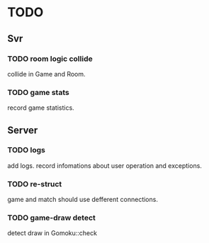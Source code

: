 * TODO
** Svr
*** TODO room logic collide
collide in Game and Room.
*** TODO game stats
record game statistics.
** Server
*** TODO logs
add logs. record infomations about user operation and exceptions.
*** TODO re-struct
game and match should use defferent connections.
*** TODO game-draw detect
detect draw in Gomoku::check
